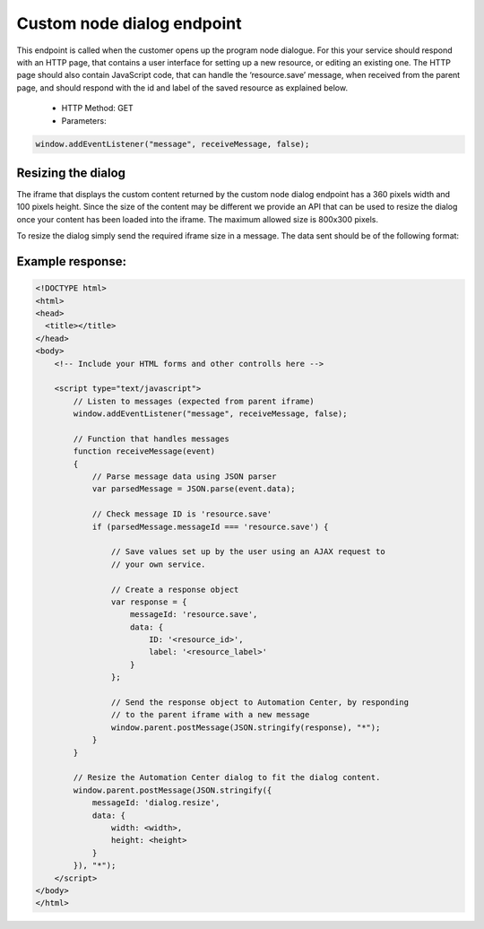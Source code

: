 Custom node dialog endpoint
===========================

This endpoint is called when the customer opens up the program node dialogue. For this your service should respond with an HTTP page, that contains a user interface for setting up a new resource, or editing an existing one. The HTTP page should also contain JavaScript code, that can handle the ‘resource.save’ message, when received from the parent page, and should respond with the id and label of the saved resource as explained below.

 * HTTP Method: GET
 * Parameters:

.. list-table:: **Parameters**
   :header-rows: 1

   * - Parameter Name
     - Type
     - Description
   * - environment
     - string
     - The host name of the Suite environment where the customer is (example: login.emarsys.net)
   * - customer_id
     - int
     - The ID of the customer in Suite database
   * - resource_id
     - int/string
     - The ID of the resource that is being edited (Optional)
   * - resource_label
     - string
     - The label that appeared below the node so far, if an existing resource is being edited (Optional)

 * Required response:

   * A resource editor should be returned as an HTML page.
   * If the resource_id is sent as a GET parameter, then the page should be filled up with the current values for that resource.
   * The JavaScript in the page should listen to messages. See example receiveMessage implementation at the end of this section.
     * Example: : window.addEventListener("message", receiveMessage, false);
     * See example reveiveMessage implementation at the end of this section.
   * When a message with ‘messageId’ == ‘resource.save’ is received, the editor should save the values set up by the customer, and respond with another message to the parent iframe. The message should be of the following format:
     * messageId: ‘resource.save’
     * data
       * id: <new resource id>
       * label: <new label to be displayed under the node>

.. code-block:: js

    window.addEventListener("message", receiveMessage, false);
       
.. image:: /_static/images/ac_node_custom_dialog_workflow.png

Resizing the dialog
-------------------

The iframe that displays the custom content returned by the custom node dialog endpoint has a 360 pixels width and 100 pixels height. Since the size of the content may be different we provide an API that can be used to resize the dialog once your content has been loaded into the iframe. The maximum allowed size is 800x300 pixels.

To resize the dialog simply send the required iframe size in a message. The data sent should be of the following format:

.. code-block:: json
   :lineos:

           {
             "messageId": "dialog.resize",
             "data": {
               "width": "<width>",
               "height": "<height>"
             }
           }

Example response:
-----------------

.. code-block:: html

  <!DOCTYPE html>
  <html>
  <head>
    <title></title>
  </head>
  <body>
      <!-- Include your HTML forms and other controlls here -->

      <script type="text/javascript">
          // Listen to messages (expected from parent iframe)
          window.addEventListener("message", receiveMessage, false);

          // Function that handles messages
          function receiveMessage(event)
          {
              // Parse message data using JSON parser
              var parsedMessage = JSON.parse(event.data);

              // Check message ID is 'resource.save'
              if (parsedMessage.messageId === 'resource.save') {

                  // Save values set up by the user using an AJAX request to
                  // your own service.

                  // Create a response object
                  var response = {
                      messageId: 'resource.save',
                      data: {
                          ID: '<resource_id>',
                          label: '<resource_label>'
                      }
                  };

                  // Send the response object to Automation Center, by responding
                  // to the parent iframe with a new message
                  window.parent.postMessage(JSON.stringify(response), "*");
              }
          }

          // Resize the Automation Center dialog to fit the dialog content.
          window.parent.postMessage(JSON.stringify({
              messageId: 'dialog.resize',
              data: {
                  width: <width>,
                  height: <height>
              }
          }), "*");
      </script>
  </body>
  </html>

